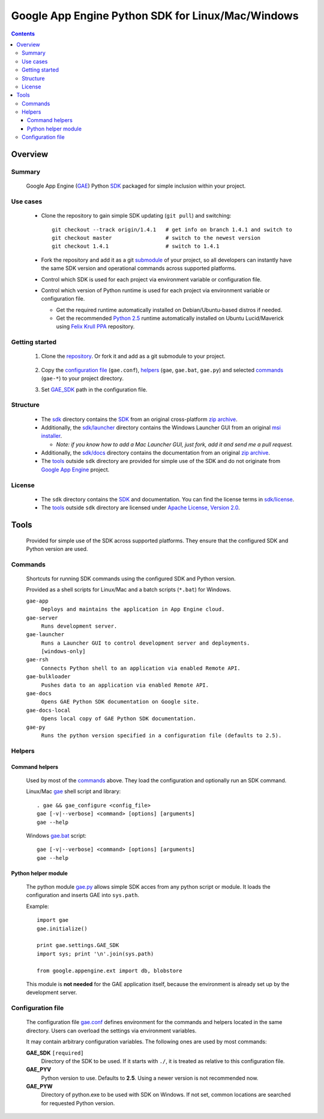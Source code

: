 Google App Engine Python SDK for Linux/Mac/Windows
**************************************************

.. contents::


Overview
========

Summary
-------

  Google App Engine (GAE_) Python SDK_ packaged for simple inclusion within your project.

  .. _GAE:
  .. _Google App Engine: http://code.google.com/appengine/
  .. _SDK: http://code.google.com/appengine/docs/python/overview.html


Use cases
---------

  * Clone the repository to gain simple SDK updating (``git pull``)
    and switching::

      git checkout --track origin/1.4.1   # get info on branch 1.4.1 and switch to
      git checkout master                 # switch to the newest version
      git checkout 1.4.1                  # switch to 1.4.1

  * Fork the repository and add it as a git submodule_ of your project,
    so all developers can instantly have the same SDK version
    and operational commands across supported platforms.

    .. _submodule: http://progit.org/book/ch6-6.html

  * Control which SDK is used for each project
    via environment variable or configuration file.

  * Control which version of Python runtime is used for each project
    via environment variable or configuration file.

    - Get the required runtime automatically installed on Debian/Ubuntu-based
      distros if needed.
    - Get the recommended `Python 2.5`_ runtime automatically installed
      on Ubuntu Lucid/Maverick using `Felix Krull PPA`_ repository.

      .. _Python 2.5: http://python.org/download/releases/2.5/
      .. _Felix Krull PPA: https://launchpad.net/~fkrull/+archive/deadsnakes


Getting started
---------------

 1. Clone the repository_.
    Or fork it and add as a git submodule to your project.

      .. _repository: https://github.com/iki/gae/

 2. Copy the `configuration file`_ (``gae.conf``),
    `helpers`_ (``gae``, ``gae.bat``, ``gae.py``)
    and selected `commands`_ (``gae-*``)
    to your project directory.

 3. Set GAE_SDK_ path in the configuration file.



Structure
---------

  * The `sdk <sdk>`__ directory contains the SDK_
    from an original cross-platform `zip archive`__.

    __ http://code.google.com/appengine/downloads.html#Google_App_Engine_SDK_for_Python

  * Additionally, the `sdk/launcher <sdk/launcher>`__ directory
    contains the Windows Launcher GUI from an original `msi installer`__.

    __ http://code.google.com/appengine/downloads.html#Google_App_Engine_SDK_for_Python
 
    - *Note: if you know how to add a Mac Launcher GUI, 
      just fork, add it and send me a pull request.*
      
  * Additionally, the `sdk/docs <sdk/docs>`__ directory
    contains the documentation from an original `zip archive`__.

    __ http://code.google.com/appengine/downloads.html#Download_the_Google_App_Engine_Documentation

  * The `tools`_ outside ``sdk`` directory
    are provided for simple use of the SDK
    and do not originate from `Google App Engine`_ project.


License
-------

  * The ``sdk`` directory contains the SDK_ and documentation.
    You can find the license terms in `sdk/license <sdk/license>`__.

  * The `tools`_ outside ``sdk`` directory are licensed under
    `Apache License, Version 2.0`__.

    __ http://www.apache.org/licenses/LICENSE-2.0




Tools
=====

  Provided for simple use of the SDK across supported platforms.
  They ensure that the configured SDK and Python version are used.


Commands
--------

  Shortcuts for running SDK commands using the configured SDK and Python version.

  Provided as a shell scripts for Linux/Mac and a batch scripts (``*.bat``) for Windows.

  ``gae-app``
    ``Deploys and maintains the application in App Engine cloud.``

  ``gae-server``
    ``Runs development server.``

  ``gae-launcher``                                                        
    ``Runs a Launcher GUI to control development server and deployments.  [windows-only]``

  ``gae-rsh``
    ``Connects Python shell to an application via enabled Remote API.``

  ``gae-bulkloader``
    ``Pushes data to an application via enabled Remote API.``

  ``gae-docs``
    ``Opens GAE Python SDK documentation on Google site.``

  ``gae-docs-local``
    ``Opens local copy of GAE Python SDK documentation.``

  ``gae-py``
    ``Runs the python version specified in a configuration file (defaults to 2.5).``


Helpers
-------

Command helpers
...............

  Used by most of the commands_ above.
  They load the configuration and optionally run an SDK command.

  Linux/Mac `gae <gae>`__ shell script and library::

    . gae && gae_configure <config_file>
    gae [-v|--verbose] <command> [options] [arguments]
    gae --help

  Windows `gae.bat <gae.bat>`__ script::

    gae [-v|--verbose] <command> [options] [arguments]
    gae --help

Python helper module
....................

  The python module `gae.py <gae.py>`__
  allows simple SDK acces from any python script or module.
  It loads the configuration and inserts GAE into ``sys.path``.

  Example::

    import gae
    gae.initialize()

    print gae.settings.GAE_SDK
    import sys; print '\n'.join(sys.path)

    from google.appengine.ext import db, blobstore

  This module is **not needed** for the GAE application itself,
  because the environment is already set up by the development server.


Configuration file
------------------

  The configuration file `gae.conf <gae.conf>`__ defines environment
  for the commands and helpers located in the same directory.
  Users can overload the settings via environment variables.

  It may contain arbitrary configuration variables.
  The following ones are used by most commands:

  .. _GAE_SDK:

  **GAE_SDK** ``[required]``
    Directory of the SDK to be used. 
    If it starts with ``./``, it is treated as relative to this configuration file.

  **GAE_PYV**
    Python version to use.
    Defaults to **2.5**. Using a newer version is not recommended now.

  **GAE_PYW**
     Directory of python.exe to be used with SDK on Windows.
     If not set, common locations are searched for requested Python version.
